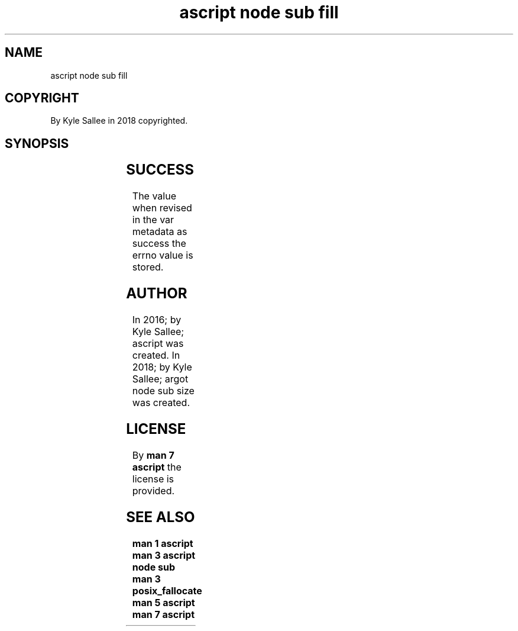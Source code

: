 .TH "ascript node sub fill" 3

.SH NAME
.EX
ascript node sub fill

.SH COPYRIGHT
.EX
By Kyle Sallee in 2018 copyrighted.

.SH SYNOPSIS
.EX
.TS
lllll.
\fBargot   	host	make	compat	task\fR
node sub fill	byte	*.fill	int 8	For node fill
        	dub	*.fill	int 8	acquire  and modify
        				a   sub  var make.
.TE
.ta T 8n

.SH SUCCESS
.EX
The value when  revised in the var metadata as success
the errno value is stored.

.SH AUTHOR
.EX
In 2016; by Kyle Sallee; ascript               was created.
In 2018; by Kyle Sallee; argot   node sub size was created.

.SH LICENSE
.EX
By \fBman 7 ascript\fR the license is provided.

.SH SEE ALSO
.EX
\fB
man 1 ascript
man 3 ascript node sub
man 3 posix_fallocate
man 5 ascript
man 7 ascript
\fR
